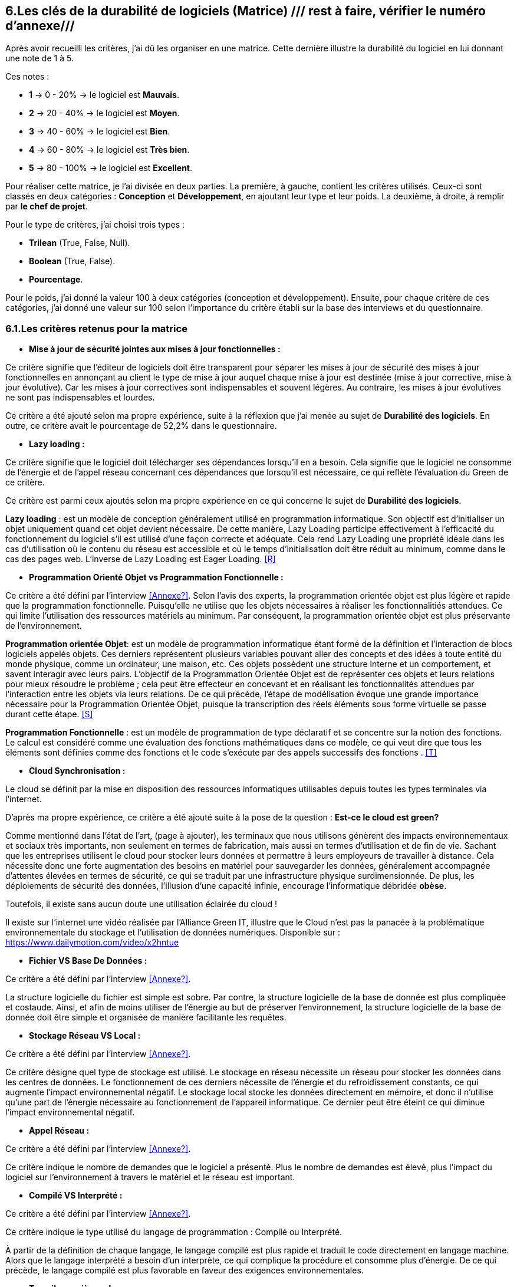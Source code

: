 :imagesdir: ./images
<<<

[#Matrice]
== 6.Les clés de la durabilité de logiciels (Matrice) /// rest à faire, vérifier le numéro d'annexe///

Après avoir recueilli les critères, j'ai dû les organiser en une matrice. Cette dernière illustre la durabilité du logiciel en lui donnant une note de 1 à 5.

Ces notes : 

* *1* -> 0 - 20% -> le logiciel est *Mauvais*. 
* *2* -> 20 - 40% -> le logiciel est *Moyen*.
* *3* -> 40 - 60% -> le logiciel est *Bien*.
* *4* -> 60 - 80% -> le logiciel est *Très bien*. 
* *5* -> 80 - 100% -> le logiciel est *Excellent*.

Pour réaliser cette matrice, je l'ai divisée en deux parties.  La première, à gauche, contient les critères utilisés. Ceux-ci sont classés en deux catégories : *Conception* et *Développement*, en ajoutant leur type et leur poids.
La deuxième, à droite, à remplir par *le chef de projet*.

Pour le type de critères, j'ai choisi trois types : 

* *Trilean* (True, False, Null).
* *Boolean* (True, False).
* *Pourcentage*. 

Pour le poids, j'ai donné la valeur 100 à deux catégories (conception et développement). Ensuite, pour chaque critère de ces catégories, j'ai donné une valeur sur 100 selon l'importance du critère établi sur la base des interviews et du questionnaire.

=== 6.1.Les critères retenus pour la matrice  

* *Mise à jour de sécurité jointes aux mises à jour fonctionnelles :* 

Ce critère signifie que l'éditeur de logiciels doit être transparent pour séparer les mises à jour de sécurité des mises à jour fonctionnelles en annonçant au client le type de mise à jour auquel chaque mise à jour est destinée (mise à jour corrective, mise à jour évolutive). Car les mises à jour correctives sont indispensables et souvent légères. Au contraire, les mises à jour évolutives ne sont pas indispensables et lourdes.

Ce critère a été ajouté selon ma propre expérience, suite à la réflexion que j'ai menée au sujet de *Durabilité des logiciels*. En outre, ce critère avait le pourcentage de 52,2% dans le questionnaire.

* *Lazy loading :*

Ce critère signifie que le logiciel doit télécharger ses dépendances lorsqu'il en a besoin. Cela signifie que le logiciel ne consomme de l'énergie et de l'appel réseau concernant ces dépendances que lorsqu'il est nécessaire, ce qui reflète l'évaluation du Green de ce critère.

Ce critère est parmi ceux ajoutés selon ma propre expérience en ce qui concerne le sujet de *Durabilité des logiciels*.

*Lazy loading* : est un modèle de conception généralement utilisé en programmation informatique. Son objectif est d'initialiser un objet uniquement quand cet objet devient nécessaire. De cette manière, Lazy Loading participe effectivement à l'efficacité du fonctionnement du logiciel s'il est utilisé d'une façon correcte et adéquate. Cela rend Lazy Loading une propriété idéale dans les cas d’utilisation où le contenu du réseau est accessible et où le temps d’initialisation doit être réduit au minimum, comme dans le cas des pages web. L’inverse de Lazy Loading est Eager Loading. <<R>>

* *Programmation Orienté Objet vs Programmation Fonctionnelle :*

Ce critère a été défini par l'interview <<Annexe?>>. Selon l'avis des experts, la programmation orientée objet est plus légère et rapide que la programmation fonctionnelle. Puisqu'elle ne utilise que les objets nécessaires à réaliser les fonctionnalitiés attendues. Ce qui limite l'utilisation des ressources matériels au minimum. Par conséquent, la programmation orientée objet est plus préservante de l'environnement.

*Programmation orientée Objet*: est un modèle de programmation informatique étant formé de la définition et l'interaction de blocs logiciels appelés objets. Ces derniers représentent plusieurs variables pouvant aller des concepts et des idées à toute entité du monde physique, comme un ordinateur, une maison, etc. Ces objets possèdent une structure interne et un comportement, et savent interagir avec leurs pairs. L'objectif de la Programmation Orientée Objet est de représenter ces objets et leurs relations pour mieux résoudre le problème ; cela peut être effecteur en concevant et en réalisant les fonctionnalités attendues par l'interaction entre les objets via leurs relations. De ce qui précède, l'étape de modélisation évoque une grande importance nécessaire pour la Programmation Orientée Objet, puisque la transcription des réels éléments sous forme virtuelle se passe durant cette étape. <<S>>

*Programmation Fonctionnelle* :  est un modèle de programmation de type déclaratif et se concentre sur la notion des fonctions. Le calcul est considéré comme une évaluation des fonctions mathématiques dans ce modèle, ce qui veut dire que tous les éléments sont définies comme des fonctions et le code s'exécute par des appels successifs des fonctions . <<T>>

* *Cloud Synchronisation :* 

Le cloud se définit par la mise en disposition des ressources informatiques utilisables depuis toutes les types terminales via l'internet. 

D'après ma propre expérience, ce critère a été ajouté suite à la pose de la question : *Est-ce le cloud est green?*


Comme mentionné dans l'état de l'art, (page à ajouter), les terminaux que nous utilisons génèrent des impacts environnementaux et sociaux très importants, non seulement en termes de fabrication, mais aussi en termes d'utilisation et de fin de vie. Sachant que les entreprises utilisent le cloud pour stocker leurs données et permettre à leurs employeurs de travailler à distance.  Cela nécessite donc une forte augmentation des besoins en matériel pour sauvegarder les données, généralement accompagnée d'attentes élevées en termes de sécurité, ce qui se traduit par une infrastructure physique surdimensionnée. De plus, les déploiements de sécurité des données, l'illusion d'une capacité infinie, encourage l'informatique débridée *obèse*.

Toutefois, il existe sans aucun doute une utilisation éclairée du cloud !

Il existe sur l'internet une vidéo réalisée par l'Alliance Green IT, illustre que le Cloud n’est pas la panacée à la problématique environnementale du stockage et l’utilisation de données numériques. Disponible sur : https://www.dailymotion.com/video/x2hntue

* *Fichier VS Base De Données :*

Ce critère a été défini par l'interview <<Annexe?>>. 

La structure logicielle du fichier est simple est sobre. Par contre, la structure logicielle de la base de donnée est plus compliquée et costaude. Ainsi, et afin de moins utiliser de l'énergie au but de préserver l'environnement, la structure logicielle de la base de donnée doit être simple et organisée de manière facilitante les requêtes.


* *Stockage Réseau VS Local :*

Ce critère a été défini par l'interview <<Annexe?>>.

Ce critère désigne quel type de stockage est utilisé. 
Le stockage en réseau nécessite un réseau pour stocker les données dans les centres de données. Le fonctionnement de ces derniers nécessite de l'énergie et du refroidissement constants, ce qui augmente l'impact environnemental négatif. Le stockage local stocke les données directement en mémoire, et donc il n'utilise qu'une part de l'énergie nécessaire au fonctionnement de l'appareil informatique. Ce dernier peut être éteint ce qui diminue l'impact environnemental négatif. 

* *Appel Réseau :*

Ce critère a été défini par l'interview <<Annexe?>>. 

Ce critère indique le nombre de demandes que le logiciel a présenté. Plus le nombre de demandes est élevé, plus l'impact du logiciel sur l'environnement à travers le matériel et le réseau est important.

* *Compilé VS Interprété :*

Ce critère a été défini par l'interview <<Annexe?>>. 

Ce critère indique le type utilisé du langage de programmation : Compilé ou Interprété.

À partir de la définition de chaque langage, le langage compilé est plus rapide et traduit le code directement en langage machine. Alors que le langage interprété a besoin d'un interprète, ce qui complique la procédure et consomme plus d'énergie. De ce qui précède, le langage compilé est plus favorable en faveur des exigences environnementales.

* *Travail en arrière paln :* 

Ce critère a été ajouté selon ma propre expérience, suite à la réflexion que j'ai menée au sujet de *Durabilité des logiciels*.

Ce critère indique si le logiciel contient des composants qui fonctionnent en arrière paln, c'est-à-dire si le logiciel fonctionne lorsqu'il n'est pas utilisé par l'utilisateur. En effet, un tel logiciel consomme de l'énergie, même s'il est dans un cas inactif. Ce qui annonce que ce critère rend le logiciel moins Green.

* *Lancer automatiquement au démarrage par défaut :*

Ce critère a été défini par le questionnaire avec un pourcentage de 39.1%.

Ce critère signifie que les dépendances de logiciel fonctionnent directement par défaut au moment du démarrage. Donc, ce logiciel consomme de l'énergie et des composants du matériel, bien qu'ils ne soient pas utilisés à la demende de l'utilisateur.

* *Mode Nuit / Jour :* ///reste à faire///

Ce critère a été défini par le questionnaire avec un pourcentage de 43.5%.

Ce critère signifie si le logiciel a le mode jour/ nuit. 

* *Optimiser l'utilisation du CPU :*

Ce critère a été défini après avoir obtenu un pourcentage de 39.1%  dans le questionnaire.

Ce critère indique le nombre d'accès au CPU. Plus le nombre d'accès au CPU est élevé, plus la consommation électrique est importante, et plus la durée de vie du CPU est courte.

* *Optimiser l'algorithmie ( Action humaine ) :*

Ce critère a été défini par l'interview <<Annexe?>>. 

Ce critère signifie que si les développeurs ont amélioré des algorithmes déjà existantes, pour améliorer leurs performances en les rendant plus sobres. L'objectif est de diminuer l'utilisation des ressources matérielles et de la consommation d'énergie. Cela rend le logiciel plus Green.

* *Optimiser les instructions de code ( Action compilateur) :*

Ce critère a été défini par l'interview <<Annexe?>>. 

Ce critère détermine si le compilateur, par son amélioration de l'algorithme sans besoin de l'intervention des developpeurs, rend la procédure d'exécution du logiciel est plus green.

Ce critère signifie que si le compilateur a amélioré l'algorithme sans l'intervention des développeurs.

* *Taux I/O RAM VS Disque Dur :* 

Ce critère a été défini par l'interview <<Annexe?>>. 

Ce critère indique le nombre d’accès au RAM et au disque dur. Après avoir consulté l'avis des experts, il est apparent que le disque dur consomme plus d'énergie que le RAM, ce qui rend l'optimisation de l'utilisation du disque dur favorable en faveur de la protéction de l'environnement.

* *Optimiser l'utilisation de la Mémoire :*

Ce critère a été défini après avoir obtenu un pourcentage de 21.7%  dans le questionnaire. 

Ce critère insiste sur l'importance de la sobriété des algorithmes et de la manière dont le logiciel a été programmé, afin de préserver l'environnement. Plus les algorithmes et la manière de prgrammation sont simples et efficaces, moins le logiciel a besoin d'accès à la mémoire, et moins il cosomme de l'énergie.

* *Binaire qui prend de l'espace :* /// reste à faire ///

Ce critère a été difinie par l'interview <<Annexe?>>.

Si la conception ne se concentre pas uniquement sur les besoins, le logiciel sera obèse. Le dernier prendra donc beaucoup d'espace. Ainsi, le logiciel utilisera plus de ressources matérieles sans réel bénéfice de l'utilisateur. Cela rend l'appariel informatique obsolète plus vite. 

* *Pourcentage d'utilisation d'Open Source :*

Ce critère a été ajouté par ma propre expérience et approuvé par le questionnaire avec un pourcentage de 13%.

Ce critère signifie si le logiciel est développé en Open-source ou pas. Son avantage réside dans la capacité des utilisateurs à utiliser le logiciel sans être dépendants de l'éditeur et ses mises à jours. Ces mises à jours rendent souvent les anciens appareils informatiques obsolètes, ce qui nécessite d'en acheter des nouveaux. La capacité des utilisateurs à utiliser des logiciels d'Open-source, à les améliorer, et à les modifier, leur permet de prolonger la durée du vie de leurs appareils informatiques, et par conséquent de protéger l'environnement.

* *Bugs :*

Ce critère a été défini par le questionnaire avec un pourcentage de 20%.

Ce critère signifie si le logiciel comporte beaucoup de bugs, et s'il nécessite une maintenance régulière. Dans ce cas, le logiciel doit être mis à jour régulièrement. Ce dernier rend le logiciel plus obèse, donc plus obsolète. Cela a été bien clarifié selon le premier critère.

* *La mauvaise lisibilité du code pour mieux l'appréhendre ( Évolution correction) :*

Suite à la réflexion au sujet de la "Durabilité des logiciels", ce critère est apparu utile à être join aux critères de durabilité selon ma propre expérience.

Ce critère signifie si le logiciel est bien développé, et si le code est bien écrit de manière claire. Cela facilite l'évolution par les développeurs et l'exécution par le compilateur.

.Matrice 
[caption="Figure 3: "]
image::Matrice.jpg[Matrice]


Impact fort sur l'utilisation de la batterie;TRILEAN;Utilisation; -> travail futur

Empriente résiduelle;POURCENTAGE;Intégration;  -> travail futur

=== 6.2.Le test de la matrice ///vérifier le titre///

Après avoir recueilli les critères de durabilité des logiciels pour ma matrice, j'ai fait un test pour deux logiciels mobiles (Eco2mix et My window). Ces deux logiciels sont développés par l'entrepise RTE.

==== 6.2.1.Le test de "Éco2mix"

J'ai fait une interview avec le chef de projet de l'application "Éco2mix", M. Nathaël GALANTE-GRAS. 

Voici le résultat du test : 

L'application Éco2mix : est une application qui est accessible à tous, pas seulement aux clients de RTE ou aux agents. Elle est intégrée dans un autre site de RTE, appelé "RTE France".

Le but de cette application est d'exposer les données de RTE sur les utilisations, la production d'énergie en France (prod nucléaire, solaire, hydraulique, photo-voltaïque...) mais aussi au niveau des régions administratives et dans certaines métropoles. On met en avant les échanges entre les régions, les pays.

Après la discussion avec M. GALANTE-GRAS, les résultats étaient : 

1. L'application Éco2mix a souvent des mises jour fonctionnelle, mais il n'a y pas de séperation entre les mises à jour fonctionnelle et les mises à jour sécurité, pour cela la note pour le premier critère était : 0 - 20%.

2. L'application Éco2mix est développé en Java, PHP et JavaScript. Donc, l'application est codé en Programmation orientée Objet. Cela donne au deuxième critère la note : 60 - 80%.

3. L'application Éco2mix n'utilise pas du tout le cloud. Alors, la note pour ce critère est : 100%.

4. Pour stocker les données, l'application Éco2mix sauvegarde ses données en Fichiers et en la Base de données. Donc, la note de ce critère est : 50 -60%.

5. L'application Éco2mix utilise le Stockage Local pour ses données. Pour cela, la note est : 80 - 100%.

6. L'application Éco2mix est codé en Java, PHP et JavaScript, donc, la langage de programmation est Compilé. Alors, la note de ce critère est : 60 - 80%.

7. L'application Éco2mix ne travail pas en arrière paln. Donc, la note dans la matrice est : 100%.

8. L'application  

.Matrice Éco2mix 
[caption="Figure 3: "]
image::Matrice-Eco2mix.jpg[Matrice Éco2mix ]

